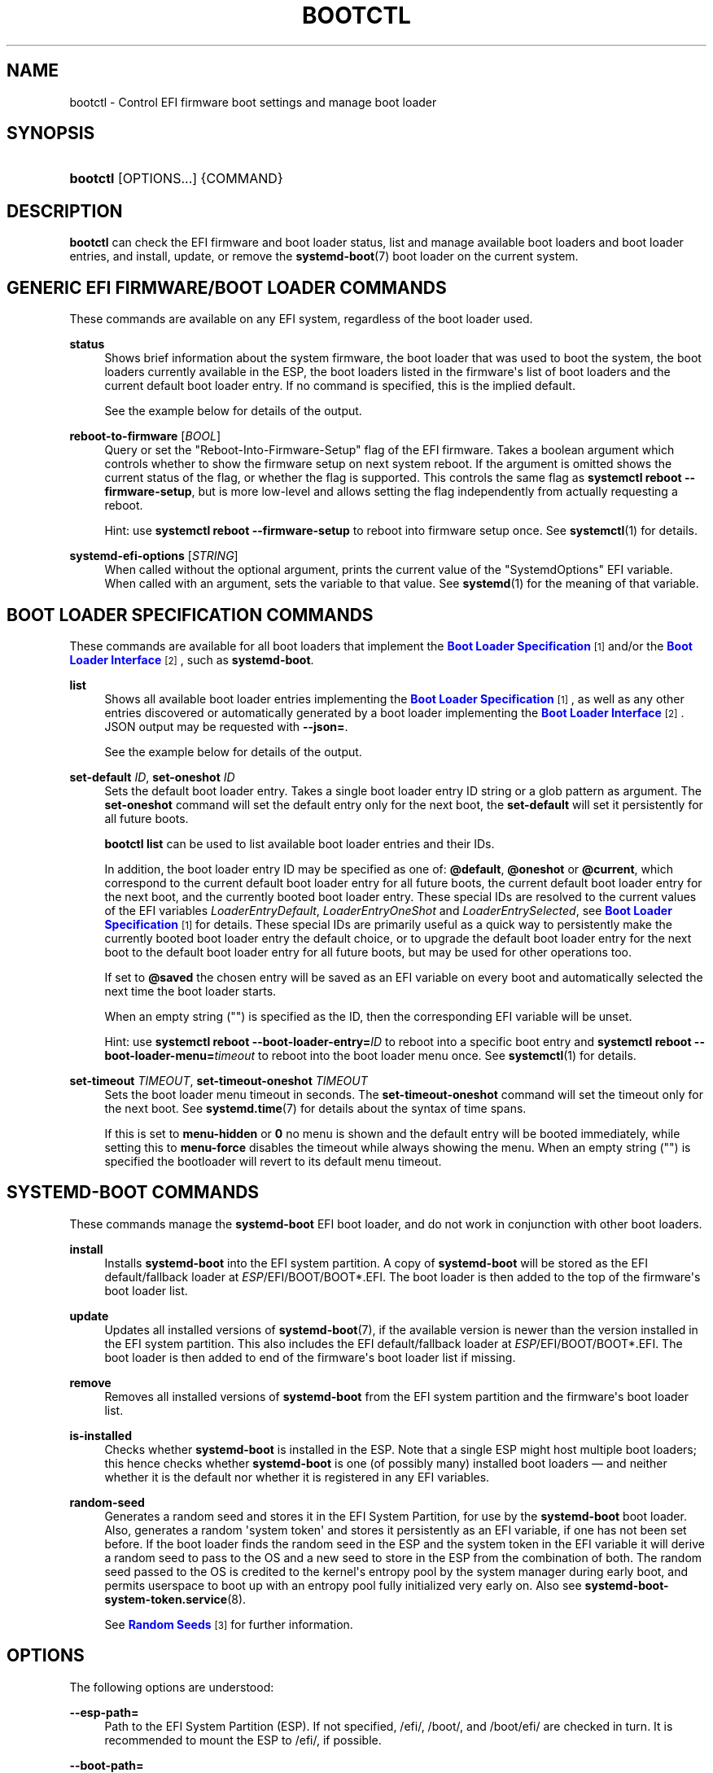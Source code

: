 '\" t
.TH "BOOTCTL" "1" "" "systemd 252" "bootctl"
.\" -----------------------------------------------------------------
.\" * Define some portability stuff
.\" -----------------------------------------------------------------
.\" ~~~~~~~~~~~~~~~~~~~~~~~~~~~~~~~~~~~~~~~~~~~~~~~~~~~~~~~~~~~~~~~~~
.\" http://bugs.debian.org/507673
.\" http://lists.gnu.org/archive/html/groff/2009-02/msg00013.html
.\" ~~~~~~~~~~~~~~~~~~~~~~~~~~~~~~~~~~~~~~~~~~~~~~~~~~~~~~~~~~~~~~~~~
.ie \n(.g .ds Aq \(aq
.el       .ds Aq '
.\" -----------------------------------------------------------------
.\" * set default formatting
.\" -----------------------------------------------------------------
.\" disable hyphenation
.nh
.\" disable justification (adjust text to left margin only)
.ad l
.\" -----------------------------------------------------------------
.\" * MAIN CONTENT STARTS HERE *
.\" -----------------------------------------------------------------
.SH "NAME"
bootctl \- Control EFI firmware boot settings and manage boot loader
.SH "SYNOPSIS"
.HP \w'\fBbootctl\fR\ 'u
\fBbootctl\fR [OPTIONS...] {COMMAND}
.SH "DESCRIPTION"
.PP
\fBbootctl\fR
can check the EFI firmware and boot loader status, list and manage available boot loaders and boot loader entries, and install, update, or remove the
\fBsystemd-boot\fR(7)
boot loader on the current system\&.
.SH "GENERIC EFI FIRMWARE/BOOT LOADER COMMANDS"
.PP
These commands are available on any EFI system, regardless of the boot loader used\&.
.PP
\fBstatus\fR
.RS 4
Shows brief information about the system firmware, the boot loader that was used to boot the system, the boot loaders currently available in the ESP, the boot loaders listed in the firmware\*(Aqs list of boot loaders and the current default boot loader entry\&. If no command is specified, this is the implied default\&.
.sp
See the example below for details of the output\&.
.RE
.PP
\fBreboot\-to\-firmware\fR [\fIBOOL\fR]
.RS 4
Query or set the "Reboot\-Into\-Firmware\-Setup" flag of the EFI firmware\&. Takes a boolean argument which controls whether to show the firmware setup on next system reboot\&. If the argument is omitted shows the current status of the flag, or whether the flag is supported\&. This controls the same flag as
\fBsystemctl reboot \-\-firmware\-setup\fR, but is more low\-level and allows setting the flag independently from actually requesting a reboot\&.
.sp
Hint: use
\fBsystemctl reboot \-\-firmware\-setup\fR
to reboot into firmware setup once\&. See
\fBsystemctl\fR(1)
for details\&.
.RE
.PP
\fBsystemd\-efi\-options\fR [\fISTRING\fR]
.RS 4
When called without the optional argument, prints the current value of the
"SystemdOptions"
EFI variable\&. When called with an argument, sets the variable to that value\&. See
\fBsystemd\fR(1)
for the meaning of that variable\&.
.RE
.SH "BOOT LOADER SPECIFICATION COMMANDS"
.PP
These commands are available for all boot loaders that implement the
\m[blue]\fBBoot Loader Specification\fR\m[]\&\s-2\u[1]\d\s+2
and/or the
\m[blue]\fBBoot Loader Interface\fR\m[]\&\s-2\u[2]\d\s+2, such as
\fBsystemd\-boot\fR\&.
.PP
\fBlist\fR
.RS 4
Shows all available boot loader entries implementing the
\m[blue]\fBBoot Loader Specification\fR\m[]\&\s-2\u[1]\d\s+2, as well as any other entries discovered or automatically generated by a boot loader implementing the
\m[blue]\fBBoot Loader Interface\fR\m[]\&\s-2\u[2]\d\s+2\&. JSON output may be requested with
\fB\-\-json=\fR\&.
.sp
See the example below for details of the output\&.
.RE
.PP
\fBset\-default\fR \fIID\fR, \fBset\-oneshot\fR \fIID\fR
.RS 4
Sets the default boot loader entry\&. Takes a single boot loader entry ID string or a glob pattern as argument\&. The
\fBset\-oneshot\fR
command will set the default entry only for the next boot, the
\fBset\-default\fR
will set it persistently for all future boots\&.
.sp
\fBbootctl list\fR
can be used to list available boot loader entries and their IDs\&.
.sp
In addition, the boot loader entry ID may be specified as one of:
\fB@default\fR,
\fB@oneshot\fR
or
\fB@current\fR, which correspond to the current default boot loader entry for all future boots, the current default boot loader entry for the next boot, and the currently booted boot loader entry\&. These special IDs are resolved to the current values of the EFI variables
\fILoaderEntryDefault\fR,
\fILoaderEntryOneShot\fR
and
\fILoaderEntrySelected\fR, see
\m[blue]\fBBoot Loader Specification\fR\m[]\&\s-2\u[1]\d\s+2
for details\&. These special IDs are primarily useful as a quick way to persistently make the currently booted boot loader entry the default choice, or to upgrade the default boot loader entry for the next boot to the default boot loader entry for all future boots, but may be used for other operations too\&.
.sp
If set to
\fB@saved\fR
the chosen entry will be saved as an EFI variable on every boot and automatically selected the next time the boot loader starts\&.
.sp
When an empty string ("") is specified as the ID, then the corresponding EFI variable will be unset\&.
.sp
Hint: use
\fBsystemctl reboot \-\-boot\-loader\-entry=\fR\fB\fIID\fR\fR
to reboot into a specific boot entry and
\fBsystemctl reboot \-\-boot\-loader\-menu=\fR\fB\fItimeout\fR\fR
to reboot into the boot loader menu once\&. See
\fBsystemctl\fR(1)
for details\&.
.RE
.PP
\fBset\-timeout\fR \fITIMEOUT\fR, \fBset\-timeout\-oneshot\fR \fITIMEOUT\fR
.RS 4
Sets the boot loader menu timeout in seconds\&. The
\fBset\-timeout\-oneshot\fR
command will set the timeout only for the next boot\&. See
\fBsystemd.time\fR(7)
for details about the syntax of time spans\&.
.sp
If this is set to
\fBmenu\-hidden\fR
or
\fB0\fR
no menu is shown and the default entry will be booted immediately, while setting this to
\fBmenu\-force\fR
disables the timeout while always showing the menu\&. When an empty string ("") is specified the bootloader will revert to its default menu timeout\&.
.RE
.SH "SYSTEMD\-BOOT COMMANDS"
.PP
These commands manage the
\fBsystemd\-boot\fR
EFI boot loader, and do not work in conjunction with other boot loaders\&.
.PP
\fBinstall\fR
.RS 4
Installs
\fBsystemd\-boot\fR
into the EFI system partition\&. A copy of
\fBsystemd\-boot\fR
will be stored as the EFI default/fallback loader at
\fIESP\fR/EFI/BOOT/BOOT*\&.EFI\&. The boot loader is then added to the top of the firmware\*(Aqs boot loader list\&.
.RE
.PP
\fBupdate\fR
.RS 4
Updates all installed versions of
\fBsystemd-boot\fR(7), if the available version is newer than the version installed in the EFI system partition\&. This also includes the EFI default/fallback loader at
\fIESP\fR/EFI/BOOT/BOOT*\&.EFI\&. The boot loader is then added to end of the firmware\*(Aqs boot loader list if missing\&.
.RE
.PP
\fBremove\fR
.RS 4
Removes all installed versions of
\fBsystemd\-boot\fR
from the EFI system partition and the firmware\*(Aqs boot loader list\&.
.RE
.PP
\fBis\-installed\fR
.RS 4
Checks whether
\fBsystemd\-boot\fR
is installed in the ESP\&. Note that a single ESP might host multiple boot loaders; this hence checks whether
\fBsystemd\-boot\fR
is one (of possibly many) installed boot loaders \(em and neither whether it is the default nor whether it is registered in any EFI variables\&.
.RE
.PP
\fBrandom\-seed\fR
.RS 4
Generates a random seed and stores it in the EFI System Partition, for use by the
\fBsystemd\-boot\fR
boot loader\&. Also, generates a random \*(Aqsystem token\*(Aq and stores it persistently as an EFI variable, if one has not been set before\&. If the boot loader finds the random seed in the ESP and the system token in the EFI variable it will derive a random seed to pass to the OS and a new seed to store in the ESP from the combination of both\&. The random seed passed to the OS is credited to the kernel\*(Aqs entropy pool by the system manager during early boot, and permits userspace to boot up with an entropy pool fully initialized very early on\&. Also see
\fBsystemd-boot-system-token.service\fR(8)\&.
.sp
See
\m[blue]\fBRandom Seeds\fR\m[]\&\s-2\u[3]\d\s+2
for further information\&.
.RE
.SH "OPTIONS"
.PP
The following options are understood:
.PP
\fB\-\-esp\-path=\fR
.RS 4
Path to the EFI System Partition (ESP)\&. If not specified,
/efi/,
/boot/, and
/boot/efi/
are checked in turn\&. It is recommended to mount the ESP to
/efi/, if possible\&.
.RE
.PP
\fB\-\-boot\-path=\fR
.RS 4
Path to the Extended Boot Loader partition, as defined in the
\m[blue]\fBBoot Loader Specification\fR\m[]\&\s-2\u[1]\d\s+2\&. If not specified,
/boot/
is checked\&. It is recommended to mount the Extended Boot Loader partition to
/boot/, if possible\&.
.RE
.PP
\fB\-\-root=\fR\fB\fIroot\fR\fR
.RS 4
Takes a directory path as an argument\&. All paths will be prefixed with the given alternate
\fIroot\fR
path, including config search paths\&.
.RE
.PP
\fB\-\-image=\fR\fB\fIimage\fR\fR
.RS 4
Takes a path to a disk image file or block device node\&. If specified, all operations are applied to file system in the indicated disk image\&. This option is similar to
\fB\-\-root=\fR, but operates on file systems stored in disk images or block devices\&. The disk image should either contain just a file system or a set of file systems within a GPT partition table, following the
\m[blue]\fBDiscoverable Partitions Specification\fR\m[]\&\s-2\u[4]\d\s+2\&. For further information on supported disk images, see
\fBsystemd-nspawn\fR(1)\*(Aqs switch of the same name\&.
.RE
.PP
\fB\-\-install\-source=\fR
.RS 4
When installing binaries with
\fB\-\-root=\fR
or
\fB\-\-image=\fR, selects where to source them from\&. Takes one of
"auto"
(the default),
"image"
or
"host"\&. With
"auto"
binaries will be picked from the specified directory or image, and if not found they will be picked from the host\&. With
"image"
or
"host"
no fallback search will be performed if the binaries are not found in the selected source\&.
.RE
.PP
\fB\-p\fR, \fB\-\-print\-esp\-path\fR
.RS 4
This option modifies the behaviour of
\fBstatus\fR\&. Only prints the path to the EFI System Partition (ESP) to standard output and exits\&.
.RE
.PP
\fB\-x\fR, \fB\-\-print\-boot\-path\fR
.RS 4
This option modifies the behaviour of
\fBstatus\fR\&. Only prints the path to the Extended Boot Loader partition if it exists, and the path to the ESP otherwise to standard output and exit\&. This command is useful to determine where to place boot loader entries, as they are preferably placed in the Extended Boot Loader partition if it exists and in the ESP otherwise\&.
.sp
Boot Loader Specification Type #1 entries should generally be placed in the directory
"$(bootctl \-x)/loader/entries/"\&. Existence of that directory may also be used as indication that boot loader entry support is available on the system\&. Similarly, Boot Loader Specification Type #2 entries should be placed in the directory
"$(bootctl \-x)/EFI/Linux/"\&.
.sp
Note that this option (similarly to the
\fB\-\-print\-booth\-path\fR
option mentioned above), is available independently from the boot loader used, i\&.e\&. also without
\fBsystemd\-boot\fR
being installed\&.
.RE
.PP
\fB\-\-no\-variables\fR
.RS 4
Do not touch the firmware\*(Aqs boot loader list stored in EFI variables\&.
.RE
.PP
\fB\-\-graceful\fR
.RS 4
Ignore failure when the EFI System Partition cannot be found, when EFI variables cannot be written, or a different or newer boot loader is already installed\&. Currently only applies to
\fBis\-installed\fR,
\fBupdate\fR, and
\fBrandom\-seed\fR
verbs\&.
.RE
.PP
\fB\-q\fR, \fB\-\-quiet\fR
.RS 4
Suppress printing of the results of various commands and also the hints about ESP being unavailable\&.
.RE
.PP
\fB\-\-make\-entry\-directory=yes|no\fR
.RS 4
Controls creation and deletion of the
\m[blue]\fBBoot Loader Specification\fR\m[]\&\s-2\u[1]\d\s+2
Type #1 entry directory on the file system containing resources such as kernel and initrd images during
\fBinstall\fR
and
\fBremove\fR, respectively\&. The directory is named after the entry token, as specified with
\fB\-\-entry\-token=\fR
parameter described below, and is placed immediately below the
\fI$BOOT\fR
root directory (i\&.e\&. beneath the file system returned by the
\fB\-\-print\-boot\-path\fR
option, see above)\&. Defaults to
"no"\&.
.RE
.PP
\fB\-\-entry\-token=\fR
.RS 4
Controls how to name and identify boot loader entries for this OS installation\&. Accepted during
\fBinstall\fR, and takes one of
"auto",
"machine\-id",
"os\-id",
"os\-image\-id"
or an arbitrary string prefixed by
"literal:"
as argument\&.
.sp
If set to
\fBmachine\-id\fR
the entries are named after the machine ID of the running system (e\&.g\&.
"b0e793a9baf14b5fa13ecbe84ff637ac")\&. See
\fBmachine-id\fR(5)
for details about the machine ID concept and file\&.
.sp
If set to
\fBos\-id\fR
the entries are named after the OS ID of the running system, i\&.e\&. the
\fIID=\fR
field of
\fBos-release\fR(5)
(e\&.g\&.
"fedora")\&. Similarly, if set to
\fBos\-image\-id\fR
the entries are named after the OS image ID of the running system, i\&.e\&. the
\fIIMAGE_ID=\fR
field of
os\-release
(e\&.g\&.
"vendorx\-cashier\-system")\&.
.sp
If set to
\fBauto\fR
(the default), the
/etc/kernel/entry\-token
file will be read if it exists, and the stored value used\&. Otherwise if the local machine ID is initialized it is used\&. Otherwise
\fIIMAGE_ID=\fR
from
os\-release
will be used, if set\&. Otherwise,
\fIID=\fR
from
os\-release
will be used, if set\&.
.sp
Unless set to
"machine\-id", or when
\fB\-\-make\-entry\-directory=yes\fR
is used the selected token string is written to a file
/etc/kernel/entry\-token, to ensure it will be used for future entries\&. This file is also read by
\fBkernel-install\fR(8), in order to identify under which name to generate boot loader entries for newly installed kernels, or to determine the entry names for removing old ones\&.
.sp
Using the machine ID for naming the entries is generally preferable, however there are cases where using the other identifiers is a good option\&. Specifically: if the identification data that the machine ID entails shall not be stored on the (unencrypted)
\fI$BOOT\fR
partition, or if the ID shall be generated on first boot and is not known when the entries are prepared\&. Note that using the machine ID has the benefit that multiple parallel installations of the same OS can coexist on the same medium, and they can update their boot loader entries independently\&. When using another identifier (such as the OS ID or the OS image ID), parallel installations of the same OS would try to use the same entry name\&. To support parallel installations, the installer must use a different entry token when adding a second installation\&.
.RE
.PP
\fB\-\-all\-architectures\fR
.RS 4
Install binaries for all supported EFI architectures (this implies
\fB\-\-no\-variables\fR)\&.
.RE
.PP
\fB\-\-efi\-boot\-option\-description=\fR
.RS 4
Description of the entry added to the firmware\*(Aqs boot option list\&. Defaults to
"Linux Boot Manager"\&.
.sp
Using the default entry name
"Linux Boot Manager"
is generally preferable as only one bootloader installed to a single ESP partition should be used to boot any number of OS installations found on the various disks installed in the system\&. Specifically distributions should not use this flag to install a branded entry in the boot option list\&. However in situations with multiple disks, each with their own ESP partition, it can be beneficial to make it easier to identify the bootloader being used in the firmware\*(Aqs boot option menu\&.
.RE
.PP
\fB\-\-no\-pager\fR
.RS 4
Do not pipe output into a pager\&.
.RE
.PP
\fB\-\-json=\fR\fIMODE\fR
.RS 4
Shows output formatted as JSON\&. Expects one of
"short"
(for the shortest possible output without any redundant whitespace or line breaks),
"pretty"
(for a pretty version of the same, with indentation and line breaks) or
"off"
(to turn off JSON output, the default)\&.
.RE
.PP
\fB\-h\fR, \fB\-\-help\fR
.RS 4
Print a short help text and exit\&.
.RE
.PP
\fB\-\-version\fR
.RS 4
Print a short version string and exit\&.
.RE
.SH "SIGNED \&.EFI FILES"
.PP
\fBbootctl\fR
\fBinstall\fR
and
\fBupdate\fR
will look for a
\fBsystemd\-boot\fR
file ending with the
"\&.efi\&.signed"
suffix first, and copy that instead of the normal
"\&.efi"
file\&. This allows distributions or end\-users to provide signed images for UEFI SecureBoot\&.
.SH "EXIT STATUS"
.PP
On success, 0 is returned, a non\-zero failure code otherwise\&.
.SH "ENVIRONMENT"
.PP
If
\fI$SYSTEMD_RELAX_ESP_CHECKS=1\fR
is set the validation checks for the ESP are relaxed, and the path specified with
\fB\-\-esp\-path=\fR
may refer to any kind of file system on any kind of partition\&.
.PP
Similarly,
\fI$SYSTEMD_RELAX_XBOOTLDR_CHECKS=1\fR
turns off some validation checks for the Extended Boot Loader partition\&.
.SH "EXAMPLES"
.PP
\fBExample\ \&1.\ \&Output from status and list\fR
.sp
.if n \{\
.RS 4
.\}
.nf
$ \fBbootctl status\fR
System:
     Firmware: UEFI 2\&.40 (\fIfirmware\-version\fR)  ← firmware vendor and version
  Secure Boot: disabled (setup)              ← secure boot status
 TPM2 Support: yes
 Boot into FW: supported                     ← does the firmware support booting into itself

Current Boot Loader:                         ← details about sd\-boot or another boot loader
      Product: systemd\-boot \fIversion\fR            implementing the \m[blue]\fBBoot Loader Interface\fR\m[]\&\s-2\u[2]\d\s+2
     Features: ✓ Boot counting
               ✓ Menu timeout control
               ✓ One\-shot menu timeout control
               ✓ Default entry control
               ✓ One\-shot entry control
               ✓ Support for XBOOTLDR partition
               ✓ Support for passing random seed to OS
               ✓ Load drop\-in drivers
               ✓ Boot loader sets ESP information
          ESP: /dev/disk/by\-partuuid/01234567\-89ab\-cdef\-dead\-beef00000000
         File: └─/EFI/systemd/systemd\-bootx64\&.efi

Random Seed:                                 ← random seed used for entropy in early boot
 Passed to OS: yes
 System Token: set
       Exists: yes

Available Boot Loaders on ESP:
          ESP: /boot/efi (/dev/disk/by\-partuuid/01234567\-89ab\-cdef\-dead\-beef00000000)
         File: └─/EFI/systemd/systemd\-bootx64\&.efi (systemd\-boot 251
         File: └─/EFI/BOOT/BOOTX64\&.EFI (systemd\-boot 251

Boot Loaders Listed in EFI Variables:
        Title: Linux Boot Manager
           ID: 0x0001
       Status: active, boot\-order
    Partition: /dev/disk/by\-partuuid/\&...
         File: └─/EFI/systemd/systemd\-bootx64\&.efi

        Title: Fedora
           ID: 0x0000
       Status: active, boot\-order
    Partition: /dev/disk/by\-partuuid/\&...
         File: └─/EFI/fedora/shimx64\&.efi

        Title: Linux\-Firmware\-Updater
           ID: 0x0002
       Status: active, boot\-order
    Partition: /dev/disk/by\-partuuid/\&...
         File: └─/EFI/fedora/fwupdx64\&.efi

Boot Loader Entries:
        $BOOT: /boot/efi (/dev/disk/by\-partuuid/01234567\-89ab\-cdef\-dead\-beef00000000)

Default Boot Loader Entry:
         type: Boot Loader Specification Type #1 (\&.conf)
        title: Fedora Linux 36 (Workstation Edition)
           id: \&...
       source: /boot/efi/loader/entries/\fIentry\-token\fR\-\fIkernel\-version\fR\&.conf
      version: \fIkernel\-version\fR
   machine\-id: \&...
        linux: /\fIentry\-token\fR/\fIkernel\-version\fR/linux
       initrd: /\fIentry\-token\fR/\fIkernel\-version\fR/initrd
      options: root=\&...
.fi
.if n \{\
.RE
.\}
.sp
.if n \{\
.RS 4
.\}
.nf
$ \fBbootctl list\fR
Boot Loader Entries:
         type: Boot Loader Specification Type #1 (\&.conf)
        title: Fedora Linux 36 (Workstation Edition) (default) (selected)
           id: \&...
       source: /boot/efi/loader/entries/\fIentry\-token\fR\-\fIkernel\-version\fR\&.conf
      version: \fIkernel\-version\fR
   machine\-id: \&...
        linux: /\fIentry\-token\fR/\fIkernel\-version\fR/linux
       initrd: /\fIentry\-token\fR/\fIkernel\-version\fR/initrd
      options: root=\&...

         type: Boot Loader Specification Type #2 (\&.efi)
        title: Fedora Linux 35 (Workstation Edition)
           id: \&...
       source: /boot/efi/EFI/Linux/fedora\-\fIkernel\-version\fR\&.efi
      version: \fIkernel\-version\fR
   machine\-id: \&...
        linux: /EFI/Linux/fedora\-\fIkernel\-version\fR\&.efi
      options: root=\&...

         type: Automatic
        title: Reboot Into Firmware Interface
           id: auto\-reboot\-to\-firmware\-setup
       source: /sys/firmware/efi/efivars/LoaderEntries\-4a67b082\-0a4c\-41cf\-b6c7\-440b29bb8c4f
.fi
.if n \{\
.RE
.\}
.PP
In the listing,
"(default)"
specifies the entry that will be used by default, and
"(selected)"
specifies the entry that was selected the last time (i\&.e\&. is currently running)\&.
.SH "SEE ALSO"
.PP
\fBsystemd-boot\fR(7),
\m[blue]\fBBoot Loader Specification\fR\m[]\&\s-2\u[1]\d\s+2,
\m[blue]\fBBoot Loader Interface\fR\m[]\&\s-2\u[2]\d\s+2,
\fBsystemd-boot-system-token.service\fR(8)
.SH "NOTES"
.IP " 1." 4
Boot Loader Specification
.RS 4
\%https://systemd.io/BOOT_LOADER_SPECIFICATION
.RE
.IP " 2." 4
Boot Loader Interface
.RS 4
\%https://systemd.io/BOOT_LOADER_INTERFACE
.RE
.IP " 3." 4
Random Seeds
.RS 4
\%https://systemd.io/RANDOM_SEEDS
.RE
.IP " 4." 4
Discoverable Partitions Specification
.RS 4
\%https://systemd.io/DISCOVERABLE_PARTITIONS
.RE

